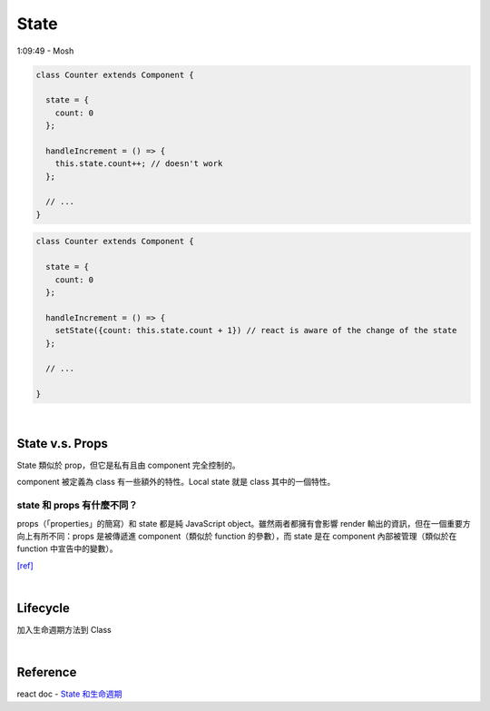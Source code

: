 State
========

1:09:49 - Mosh



.. code:: jsx

  class Counter extends Component {

    state = {
      count: 0
    };

    handleIncrement = () => {
      this.state.count++; // doesn't work
    };
    
    // ...
  }



.. code:: jsx

  class Counter extends Component {

    state = {
      count: 0
    };

    handleIncrement = () => {
      setState({count: this.state.count + 1}) // react is aware of the change of the state
    };  
    
    // ...

  }

|

State  v.s. Props
--------------------

State 類似於 prop，但它是私有且由 component 完全控制的。

component 被定義為 class 有一些額外的特性。Local state 就是 class 其中的一個特性。



state 和 props 有什麼不同？
+++++++++++++++++++++++++++

props（「properties」的簡寫）和 state 都是純 JavaScript object。雖然兩者都擁有會影響 render 輸出的資訊，但在一個重要方向上有所不同：props 是被傳遞進 component（類似於 function 的參數），而 state 是在 component 內部被管理（類似於在 function 中宣告中的變數）。


`[ref] <https://zh-hant.reactjs.org/docs/faq-state.html>`_


|

Lifecycle
-------------

加入生命週期方法到 Class

|


Reference
------------

react doc - `State 和生命週期 <https://zh-hant.reactjs.org/docs/state-and-lifecycle.html>`_


